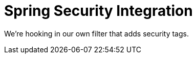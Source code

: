 :branch: 3.1.x

= Spring Security Integration

We're hooking in our own filter that adds security tags.
